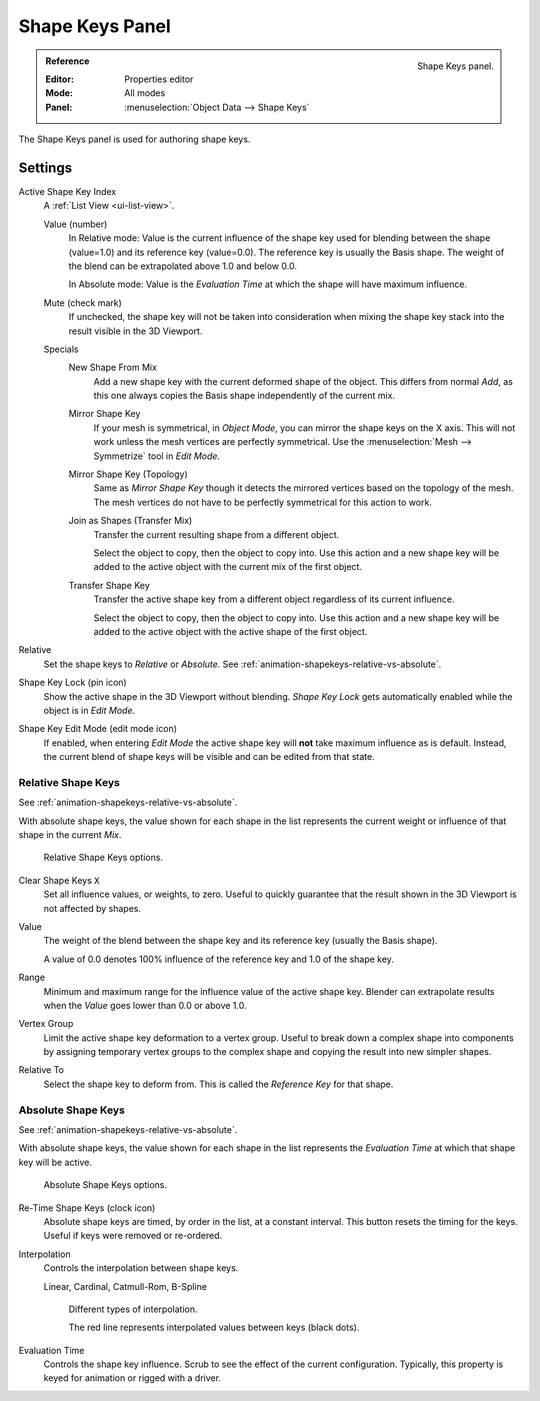
****************
Shape Keys Panel
****************

.. figure:: /images/animation_shape-keys_shape-keys-panel_basis.png
   :align: right

   Shape Keys panel.

.. admonition:: Reference
   :class: refbox

   :Editor:    Properties editor
   :Mode:      All modes
   :Panel:     :menuselection:`Object Data --> Shape Keys`

The Shape Keys panel is used for authoring shape keys.


Settings
========

Active Shape Key Index
   A :ref:`List View <ui-list-view>`.

   Value (number)
      In Relative mode: Value is the current influence of the shape key used for blending between
      the shape (value=1.0) and its reference key (value=0.0). The reference key is usually the Basis shape.
      The weight of the blend can be extrapolated above 1.0 and below 0.0.

      In Absolute mode: Value is the *Evaluation Time* at which the shape will have maximum influence.

   Mute (check mark)
      If unchecked, the shape key will not be taken into consideration when
      mixing the shape key stack into the result visible in the 3D Viewport.

   Specials
      New Shape From Mix
         Add a new shape key with the current deformed shape of the object.
         This differs from normal *Add*, as this one always copies
         the Basis shape independently of the current mix.
      Mirror Shape Key
         If your mesh is symmetrical, in *Object Mode*, you can mirror the shape keys on the X axis.
         This will not work unless the mesh vertices are perfectly symmetrical.
         Use the :menuselection:`Mesh --> Symmetrize` tool in *Edit Mode*.
      Mirror Shape Key (Topology)
         Same as *Mirror Shape Key* though it detects the mirrored vertices based on the topology of the mesh.
         The mesh vertices do not have to be perfectly symmetrical for this action to work.
      Join as Shapes (Transfer Mix)
         Transfer the current resulting shape from a different object.

         Select the object to copy, then the object to copy into.
         Use this action and a new shape key will be added to the active object
         with the current mix of the first object.

      Transfer Shape Key
         Transfer the active shape key from a different object
         regardless of its current influence.

         Select the object to copy, then the object to copy into.
         Use this action and a new shape key will be added to the active object
         with the active shape of the first object.

Relative
   Set the shape keys to *Relative* or *Absolute*.
   See :ref:`animation-shapekeys-relative-vs-absolute`.

Shape Key Lock (pin icon)
   Show the active shape in the 3D Viewport without blending.
   *Shape Key Lock* gets automatically enabled while the object is in *Edit Mode*.
Shape Key Edit Mode (edit mode icon)
   If enabled, when entering *Edit Mode* the active shape key will **not** take maximum influence as is default.
   Instead, the current blend of shape keys will be visible and can be edited from that state.


Relative Shape Keys
-------------------

See :ref:`animation-shapekeys-relative-vs-absolute`.

With absolute shape keys, the value shown for each shape in the list represents
the current weight or influence of that shape in the current *Mix*.

.. figure:: /images/animation_shape-keys_shape-keys-panel_relative.png

   Relative Shape Keys options.

Clear Shape Keys ``X``
   Set all influence values, or weights, to zero.
   Useful to quickly guarantee that the result shown in the 3D Viewport is not affected by shapes.

.. _animation-shapekey-relative-value:

Value
   The weight of the blend between the shape key and its reference key (usually the Basis shape).

   A value of 0.0 denotes 100% influence of the reference key and 1.0 of the shape key.
Range
   Minimum and maximum range for the influence value of the active shape key.
   Blender can extrapolate results when the *Value* goes lower than 0.0 or above 1.0.
Vertex Group
   Limit the active shape key deformation to a vertex group.
   Useful to break down a complex shape into components by assigning temporary vertex groups
   to the complex shape and copying the result into new simpler shapes.
Relative To
   Select the shape key to deform from. This is called the *Reference Key* for that shape.


Absolute Shape Keys
-------------------

See :ref:`animation-shapekeys-relative-vs-absolute`.

With absolute shape keys, the value shown for each shape in the list represents
the *Evaluation Time* at which that shape key will be active.

.. figure:: /images/animation_shape-keys_shape-keys-panel_absolute.png

   Absolute Shape Keys options.

Re-Time Shape Keys (clock icon)
   Absolute shape keys are timed, by order in the list, at a constant interval.
   This button resets the timing for the keys. Useful if keys were removed or re-ordered.
Interpolation
   Controls the interpolation between shape keys.

   Linear, Cardinal, Catmull-Rom, B-Spline

   .. _fig-interpolation-type:

   .. figure:: /images/animation_shape-keys_shape-keys-panel_interpolation-types.png

      Different types of interpolation.

      The red line represents interpolated values between keys (black dots).

Evaluation Time
   Controls the shape key influence. Scrub to see the effect of the current configuration.
   Typically, this property is keyed for animation or rigged with a driver.
